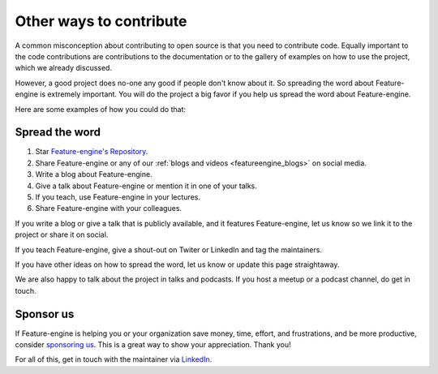 .. -*- mode: rst -*-

Other ways to contribute
========================

A common misconception about contributing to open source is that you need to contribute code.
Equally important to the code contributions are contributions to the documentation or to
the gallery of examples on how to use the project, which we already discussed.

However, a good project does no-one any good if people don't know about it. So spreading the word
about Feature-engine is extremely important. You will do the project a big favor if you help
us spread the word about Feature-engine.

Here are some examples of how you could do that:

Spread the word
---------------

1. Star `Feature-engine's Repository <https://github.com/feature-engine/feature_engine>`_.
2. Share Feature-engine or any of our :ref:`blogs and videos <featureengine_blogs>` on social media.
3. Write a blog about Feature-engine.
4. Give a talk about Feature-engine or mention it in one of your talks.
5. If you teach, use Feature-engine in your lectures.
6. Share Feature-engine with your colleagues.

If you write a blog or give a talk that is publicly available, and it features Feature-engine,
let us know so we link it to the project or share it on social.

If you teach Feature-engine, give a shout-out on Twiter or LinkedIn and tag the maintainers.

If you have other ideas on how to spread the word, let us know or update this page
straightaway.

We are also happy to talk about the project in talks and podcasts. If you host a meetup
or a podcast channel, do get in touch.

Sponsor us
----------

If Feature-engine is helping you or your organization save money, time, effort, and frustrations,
and be more productive, consider `sponsoring us <https://github.com/sponsors/feature-engine>`_.
This is a great way to show your appreciation. Thank you!

For all of this, get in touch with the maintainer via `LinkedIn <https://www.linkedin.com/in/soledad-galli/>`_.
